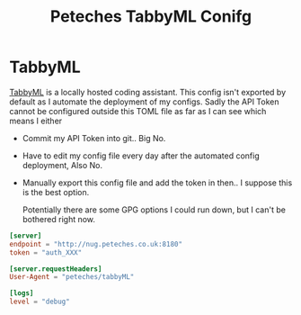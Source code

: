 #+Title: Peteches TabbyML Conifg

* TabbyML
[[https://tabby.tabbyml.com][TabbyML]] is a locally hosted coding assistant.
This config isn't exported by default as I automate the deployment of my configs. Sadly the API
Token cannot be configured outside this TOML file as far as I can see which means I either
- Commit my API Token into git.. Big No.
- Have to edit my config file every day after the automated config deployment, Also No.
- Manually export this config file and add the token in then.. I suppose this is the best option.

  Potentially there are some GPG options I could run down, but I can't be bothered right now.
#+begin_src conf :eval no :tangle ~/.tabby-client/agent/config.toml :mkdirp yes :export no
  [server]
  endpoint = "http://nug.peteches.co.uk:8180"
  token = "auth_XXX"

  [server.requestHeaders]
  User-Agent = "peteches/tabbyML"

  [logs]
  level = "debug"
#+end_src
